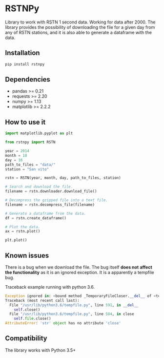 * RSTNPy

Library to work with RSTN 1 second data. Working for data after 2000.
The library provides the possibility of downloading the file for a
given day from any of RSTN stations, and it is also able to generate a
dataframe with the data.

** Installation

#+BEGIN_SRC bash
pip install rstnpy
#+END_SRC

** Dependencies

- pandas >= 0.21
- requests >= 2.20
- numpy >= 1.13
- matplotlib >= 2.2.2

** How to use it

#+BEGIN_SRC python
import matplotlib.pyplot as plt

from rstnpy import RSTN

year = 2014
month = 10
day = 16
path_to_files = "data/"
station = "San vito"

rstn = RSTN(year, month, day, path_to_files, station)

# Search and download the file.
filename = rstn.downloader.download_file()

# Decompress the gzipped file into a text file.
filename = rstn.decompress_file(filename)

# Generate a dataframe from the data.
df = rstn.create_dataframe()

# Plot the data.
ax = rstn.plot()

plt.plot()
#+END_SRC

** Known issues

There is a bug when we download the file. The bug itself *does not*
*affect the functionality* as it is an ignored exception. It is a
apparently a tempfile bug.

Traceback example running with python 3.6.

#+BEGIN_SRC python
Exception ignored in: <bound method _TemporaryFileCloser.__del__ of <tempfile._TemporaryFileCloser object at 0x7f2ba52df320>>
Traceback (most recent call last):
  File "/usr/lib/python3.6/tempfile.py", line 591, in __del__
    self.close()
  File "/usr/lib/python3.6/tempfile.py", line 584, in close
    self.file.close()
AttributeError: 'str' object has no attribute 'close'
#+END_SRC

** Compatibility

The library works with Python 3.5+
